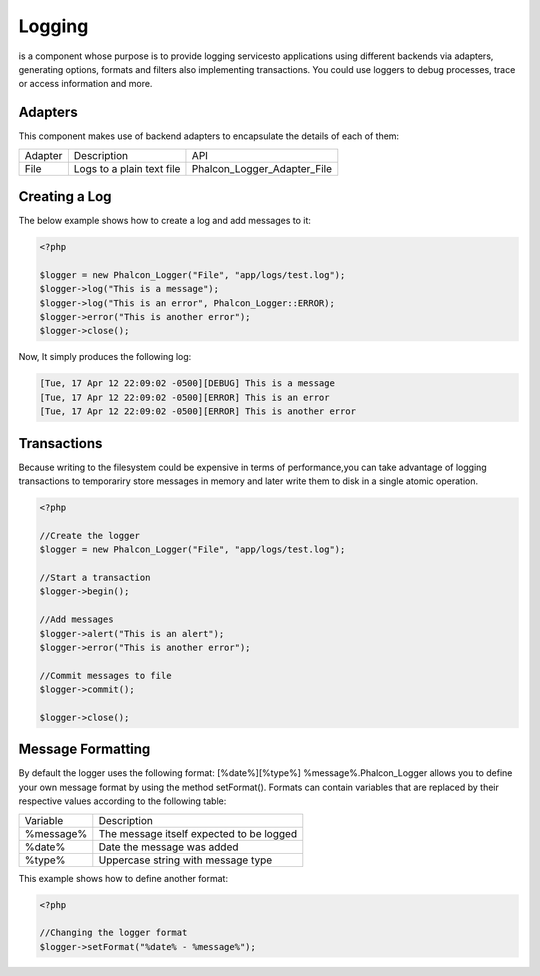 

Logging
=======
is a component whose purpose is to provide logging servicesto applications using different backends via adapters, generating options, formats and filters also implementing transactions. You could use loggers to debug processes, trace or access information and more. 

Adapters
--------
This component makes use of backend adapters to encapsulate the details of each of them:

+---------+---------------------------+-----------------------------+
| Adapter | Description               | API                         | 
+---------+---------------------------+-----------------------------+
| File    | Logs to a plain text file | Phalcon_Logger_Adapter_File | 
+---------+---------------------------+-----------------------------+



Creating a Log
--------------
The below example shows how to create a log and add messages to it:

.. code-block:: php

    <?php

    $logger = new Phalcon_Logger("File", "app/logs/test.log");
    $logger->log("This is a message");
    $logger->log("This is an error", Phalcon_Logger::ERROR);
    $logger->error("This is another error");
    $logger->close();

Now, It simply produces the following log:

.. code-block:: php

    [Tue, 17 Apr 12 22:09:02 -0500][DEBUG] This is a message
    [Tue, 17 Apr 12 22:09:02 -0500][ERROR] This is an error
    [Tue, 17 Apr 12 22:09:02 -0500][ERROR] This is another error



Transactions
------------
Because writing to the filesystem could be expensive in terms of performance,you can take advantage of logging transactions to temporariry store messages in memory and later write them to disk in a single atomic operation. 

.. code-block:: php

    <?php

    //Create the logger
    $logger = new Phalcon_Logger("File", "app/logs/test.log");
    
    //Start a transaction
    $logger->begin();
    
    //Add messages
    $logger->alert("This is an alert");
    $logger->error("This is another error");
    
    //Commit messages to file
    $logger->commit();
    
    $logger->close();



Message Formatting
------------------
By default the logger uses the following format: [%date%][%type%] %message%.Phalcon_Logger allows you to define your own message format by using the method setFormat(). Formats can contain variables that are replaced by their respective values according to the following table:

+-----------+------------------------------------------+
| Variable  | Description                              | 
+-----------+------------------------------------------+
| %message% | The message itself expected to be logged | 
+-----------+------------------------------------------+
| %date%    | Date the message was added               | 
+-----------+------------------------------------------+
| %type%    | Uppercase string with message type       | 
+-----------+------------------------------------------+

This example shows how to define another format:

.. code-block:: php

    <?php

    //Changing the logger format
    $logger->setFormat("%date% - %message%");

